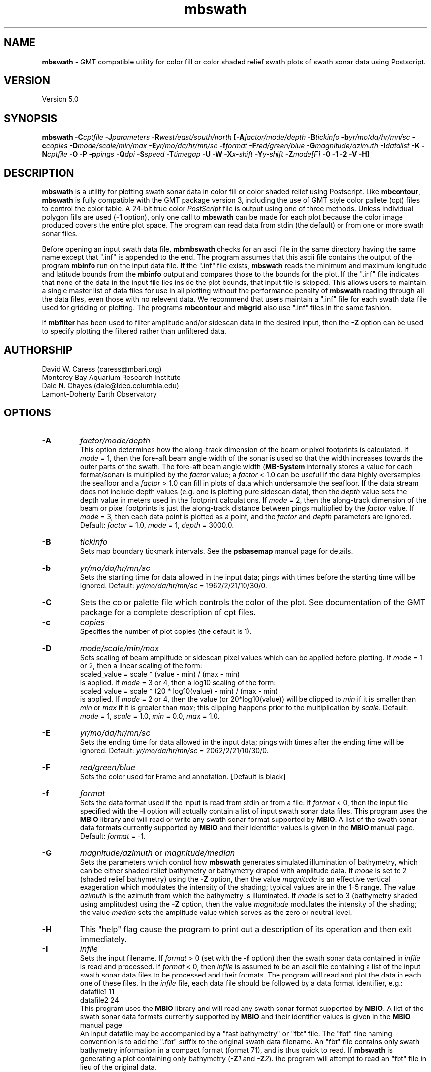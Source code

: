 .TH mbswath 1 "26 October 2009" "MB-System 5.0" "MB-System 5.0"
.SH NAME
\fBmbswath\fP - GMT compatible utility for color fill or color shaded relief
swath plots of swath sonar data using Postscript.

.SH VERSION
Version 5.0

.SH SYNOPSIS
\fBmbswath\fP \fB-C\fIcptfile\fP \fB-J\fIparameters\fP 
\fB-R\fIwest/east/south/north\fP [\fB-A\fIfactor/mode/depth\fP 
\fB-B\fItickinfo\fP \fB-b\fIyr/mo/da/hr/mn/sc\fP 
\fB-c\fIcopies\fP \fB-D\fImode/scale/min/max\fP 
\fB-E\fIyr/mo/da/hr/mn/sc\fP 
\fB-f\fIformat\fP \fB-F\fIred/green/blue\fP 
\fB-G\fImagnitude/azimuth\fP \fB-I\fIdatalist\fP \fB-K\fP 
\fB-N\fIcptfile\fP \fB-O\fP \fB-P\fP \fB-p\fIpings \fB-Q\fIdpi\fP \fB-S\fIspeed\fP 
\fB-T\fItimegap\fP \fB-U\fP \fB-W\fP \fB-X\fIx-shift\fP \fB-Y\fIy-shift\fP \fB-Z\fImode[F]\fP 
\fB-0 -1 -2\fP
\fB-V -H\fP]

.SH DESCRIPTION
\fBmbswath\fP is a utility for plotting swath sonar data in color fill
or color shaded relief using Postscript.  Like \fBmbcontour\fP, \fBmbswath\fP
is fully compatible with the GMT package version 3, including the use
of GMT style color pallete (cpt) files to control the color table. 
A 24-bit true color \fIPostScript\fP file is output using one of 
three methods. Unless individual polygon fills are used (\fB-1\fP option),
only one call to \fBmbswath\fP can be made for each plot because the
color image produced covers the entire plot space.
The program can read data from stdin (the default) or from one 
or more swath sonar files.

Before opening an input swath data file, \fBmbmbswath\fP checks for
an ascii file in the same directory having the same name except
that ".inf" is appended to the end. The program assumes that this
ascii file contains the output of the program \fBmbinfo\fP run on
the input data file. If the ".inf" file exists, \fBmbswath\fP reads
the minimum and maximum longitude and latitude bounds from the 
\fBmbinfo\fP output and compares those to the bounds
for the plot. If the ".inf" file indicates that none of the data
in the input file lies inside the plot bounds, that input
file is skipped. This allows users to maintain a single master list
of data files for use in all plotting without the performance penalty
of \fBmbswath\fP reading through all the data files, even those
with no relevent data. We recommend that users maintain a ".inf"
file for each swath data file used for gridding or plotting. The
programs \fBmbcontour\fP and \fBmbgrid\fP also use ".inf" files
in the same fashion.

If \fBmbfilter\fP has been used to filter amplitude and/or sidescan 
data in the desired input, then the \fB-Z\fP option can be used
to specify plotting the filtered rather than unfiltered data.

.SH AUTHORSHIP
David W. Caress (caress@mbari.org)
.br
  Monterey Bay Aquarium Research Institute
.br
Dale N. Chayes (dale@ldeo.columbia.edu)
.br
  Lamont-Doherty Earth Observatory

.SH OPTIONS
.TP
.B \-A
\fIfactor/mode/depth\fP
.br
This option determines how the along-track dimension of the
beam or pixel footprints is calculated. If \fImode\fP = 1,
then the fore-aft beam angle width of the sonar is used so that
the width increases towards the outer parts of the swath.
The fore-aft beam angle width (\fBMB-System\fP internally stores
a value for each format/sonar) is multiplied by the \fIfactor\fP
value; a \fIfactor\fP < 1.0 can be useful if the data highly
oversamples the seafloor and a \fIfactor\fP > 1.0 can fill in
plots of data which undersample the seafloor. If the data
stream does not include depth values (e.g. one is plotting
pure sidescan data), then the \fIdepth\fP value sets the
depth value in meters used in the footprint calculations.
If \fImode\fP = 2, then the along-track dimension of the beam
or pixel footprints is just the along-track distance between
pings multiplied by the \fIfactor\fP value.
If \fImode\fP = 3, then each data point is plotted as a point,
and the \fIfactor\fP and \fIdepth\fP parameters are ignored.
Default: \fIfactor\fP = 1.0, \fImode\fP = 1, \fIdepth\fP = 3000.0.
.TP
.B \-B
\fItickinfo\fP
.br
Sets map boundary tickmark intervals. See the \fBpsbasemap\fP
manual page for details.
.TP
.B \-b
\fIyr/mo/da/hr/mn/sc\fP
.br
Sets the starting time for data allowed in the input data; pings
with times before the starting time will be ignored. 
Default: \fIyr/mo/da/hr/mn/sc\fP = 1962/2/21/10/30/0.
.TP
.B \-C
Sets the color palette file which controls the color of the plot.
See documentation of the GMT package for a complete description
of cpt files.
.TP
.B \-c
\fIcopies\fP
.br
Specifies the number of plot copies (the default is 1).
.TP
.B \-D
\fImode/scale/min/max\fP
.br
Sets scaling of beam amplitude or sidescan pixel values which
can be applied before plotting. If \fImode\fP = 1 or 2, then
a linear scaling of the form:
 	scaled_value = scale * (value - min) / (max - min)
.br
is applied.  If \fImode\fP = 3 or 4, then a log10 scaling of
the form:
 	scaled_value = scale * (20 * log10(value) - min) / (max - min)
.br
is applied.  If \fImode\fP = 2 or 4, then the value (or 20*log10(value))
will be clipped to \fImin\fP if it is smaller than \fImin\fP or \fImax\fP
if it is greater than \fImax\fP; this clipping happens prior to the
multiplication by \fIscale\fP. Default: \fImode\fP = 1, \fIscale\fP = 1.0,
\fImin\fP = 0.0, \fImax\fP = 1.0.
.TP
.B \-E
\fIyr/mo/da/hr/mn/sc\fP
.br
Sets the ending time for data allowed in the input data; pings
with times after the ending time will be ignored. 
Default: \fIyr/mo/da/hr/mn/sc\fP = 2062/2/21/10/30/0.
.TP
.B \-F
\fIred/green/blue\fP
.br
Sets the color used for Frame and annotation. [Default is black]
.TP
.B \-f
\fIformat\fP
.br
Sets the data format used if the input is read from stdin
or from a file. If \fIformat\fP < 0, then the input file specified
with the \fB-I\fP option will actually contain a list of input swath sonar
data files. This program uses the \fBMBIO\fP library 
and will read or write any swath sonar
format supported by \fBMBIO\fP. A list of the swath sonar data formats
currently supported by \fBMBIO\fP and their identifier values
is given in the \fBMBIO\fP manual page. Default: \fIformat\fP = -1.
.TP
.B \-G
\fImagnitude/azimuth\fP or \fImagnitude/median\fP
.br
Sets the parameters which control how \fBmbswath\fP generates
simulated illumination of bathymetry, which can be either
shaded relief bathymetry or bathymetry draped with amplitude data.
If \fImode\fP is set to 2 (shaded relief bathymetry) using the
\fB-Z\fP option, then the value \fImagnitude\fP
is an effective vertical exageration which modulates the intensity of
the shading; typical values are in the 1-5 range.  The value \fIazimuth\fP
is the azimuth from which the bathymetry is illuminated.
If \fImode\fP is set to 3 (bathymetry shaded using amplitudes) using the
\fB-Z\fP option, then the value \fImagnitude\fP
modulates the intensity of the shading; the value \fImedian\fP sets the
amplitude value which serves as the zero or neutral level.  
.TP
.B \-H
This "help" flag cause the program to print out a description
of its operation and then exit immediately.
.TP
.B \-I
\fIinfile\fP
.br
Sets the input filename. If \fIformat\fP > 0 (set with the 
\fB-f\fP option) then the swath sonar data contained in \fIinfile\fP 
is read and processed. If \fIformat\fP < 0, then \fIinfile\fP
is assumed to be an ascii file containing a list of the input swath sonar
data files to be processed and their formats.  The program will read 
and plot the data in each one of these files.
In the \fIinfile\fP file, each
data file should be followed by a data format identifier, e.g.:
 	datafile1 11
 	datafile2 24
.br
This program uses the \fBMBIO\fP library and will read any swath sonar
format supported by \fBMBIO\fP. A list of the swath sonar data formats
currently supported by \fBMBIO\fP and their identifier values
is given in the \fBMBIO\fP manual page. 
.br
An input datafile may be accompanied by a "fast bathymetry" or "fbt" file. 
The "fbt" fine naming 
convention is to add the 
".fbt" suffix to the original swath
data filename. 
An "fbt" file contains only swath bathymetry information 
in a compact format (format 71),
and is thus quick to read. If \fBmbswath\fP is 
generating a plot containing only bathymetry 
(\fB-Z\fP\fI1\fP and \fB-Z\fP\fI2\fP).
the program
will attempt to read an "fbt" file in lieu of the original data.
.br
Default: \fIinfile\fP = "stdin".
.TP
.B \-J
Selects the map projection. Scale is inch/degree, 1:xxxxx. 
or width in inches (upper case modifier).
.br
.sp
\fBCYLINDRICAL PROJECTIONS:\fP
.br
.sp
\fB\-Jc\fP\fIlon0/lat0/scale\fP (Cassini)
.br
\fB\-Jm\fP\fIscale\fP (Mercator)
.br
\fB\-Joa\fP\fIlon0/lat0/azimuth/scale\fP (Oblique Mercator - point and azimuth)
.br
\fB\-Job\fP\fIlon0/lat0/lon1/lat1/scale\fP (Oblique Mercator - two points)
.br
\fB\-Joc\fP\fIlon0/lat0/lonp/latp/scale\fP (Oblique Mercator - point and pole)
.br
\fB\-Jq\fP\fIlon0/scale\fP (Equidistant Cylindrical Projection (Plate Carree))
.br
\fB\-Jt\fP\fIlon0/scale\fP (TM - Transverse Mercator)
.br
\fB\-Ju\fP\fIzone/scale\fP (UTM - Universal Transverse Mercator)
.br
\fB\-Jy\fP\fIlon0/lats/scale\fP (Basic Cylindrical Projection) 
.br
.sp
\fBAZIMUTHAL PROJECTIONS:\fP
.br
.sp
\fB\-Ja\fP\fIlon0/lat0/scale\fP (Lambert).
.br
\fB\-Je\fP\fIlon0/lat0/scale\fP (Equidistant).
.br
\fB\-Jg\fP\fIlon0/lat0/scale\fP (Orthographic).
.br
\fB\-Js\fP\fIlon0/lat0/scale\fP (General Stereographic)
.br
.sp
\fBCONIC PROJECTIONS:\fP
.br
.sp
\fB\-Jb\fP\fIlon0/lat0/lat1/lat2/scale\fP (Albers)
.br
\fB\-Jl\fP\fIlon0/lat0/lat1/lat2/scale\fP (Lambert)
.br
.sp
\fBMISCELLANEOUS PROJECTIONS:\fP
.br
.sp
\fB\-Jh\fP\fIlon0/scale\fP (Hammer)
.br
\fB\-Ji\fP\fIlon0/scale\fP (Sinusoidal)
.br
\fB\-Jk\fP\fIlon0/scale\fP (Eckert VI)
.br
\fB\-Jn\fP\fIlon0/scale\fP (Robinson)
.br
\fB\-Jr\fP\fIlon0/scale\fP (Winkel Tripel)
.br
\fB\-Jw\fP\fIlon0/scale\fP (Mollweide)
.br
.sp
\fBNON-GEOGRAPHICAL PROJECTIONS:\fP
.br
.sp
\fB\-Jp\fP\fIscale\fP (Linear projection for polar (theta,r) coordinates)
.br
\fB\-Jx\fP\fIx-scale\fP[\fBl|p\fP\fIpow\fP][\fI/y-scale\fP[\fBl|p\fP\fIpow\fP]] (Linear, log, and power scaling)
.br
More details can be found in the \fBpsbasemap\fP manpages.
.TP
.B \-K
More \fIPostScript\fP code will be appended later [Default terminates the plot system].
.TP
.B \-L
\fIlonflip\fP
.br
Sets the range of the longitude values returned by the swath sonar i/o routines.
If \fIlonflip\fP=-1 then the longitude values will be in
the range from -360 to 0 degrees. If \fIlonflip\fP=0 
then the longitude values will be in
the range from -180 to 180 degrees. If \fIlonflip\fP=1 
then the longitude values will be in
the range from 0 to 360 degrees.
Default: \fIlonflip\fP = 0.
.TP
.B \-N
\fIcptfile\fP
.br
Normally, shading of bathymetry with amplitudes (\fImode\fP = 3
as set with the \fB-Z\fP option) is accomplished
by linearly mapping the amplitudes to shade values. This option
specifies a grayscale cpt file used to map amplitude values
to grayscale shade values. 
.TP
.B \-O
Selects Overlay plot mode [Default initializes a new plot system].
.TP
.B \-P
Selects Portrait plotting mode [GMT Default is Landscape, see gmtdefaults to change this].
.TP
.B \-p
\fIpings\fP
.br
Sets the ping averaging of the input data. If \fIpings\fP = 1, then
no ping averaging is performed. If \fIpings\fP > 0, then
that number of input pings will be averaged to produce one output
ping.  If \fIpings\fP = 0, then the ping averaging will automatically
be done so that the along-track ping spacing is equal to the across-track
beam spacing. 
Default: \fIpings\fP = 1 (no ping averaging).
.TP
.B \-Q
\fIdpi\fP
.br
Sets the resolution of the color image output by \fBmbswath\fP
in pixels per inch (except when the \fB-1\fP option is used to force individual
polygon color fills). Default: \fIdpi\fP = 100.
.TP
.B \-R
\fIwest/east/south/north\fP
.br
Sets the longitude and latitude bounds within which swath sonar 
data will be read and plotted. Only the data which lies within 
these bounds will be read. 
Default: \fIwest\fP=-360, east\fI=360\fP, \fIsouth\fP=-90, \fInorth\fP=90.
.TP
.B \-S
\fIspeed\fP
.br
Sets the minimum speed in km/hr (5.5 kts ~ 10 km/hr) allowed in 
the input data; pings associated with a smaller ship speed will not be
processed. Default: \fIspeed\fP = 0.
.TP
.B \-T
\fItimegap\fP
.br
Sets the maximum time gap in minutes between adjacent pings allowed before
the data is considered to have a gap. Default: \fItimegap\fP = 1.
.TP
.B \-U
Draw Unix System time stamp on plot.  Optionally, append a label, or 'c' which will plot
the command string.
.TP
.B \-V
Selects verbose mode, which will send progress reports to stderr [Default runs "silently"].
.TP
.B \-W
Normally, \fBmbswath\fP works with bathymetry values in meters.  If the
\fB-W\fP flag is given, then \fBmbswath\fP will work with bathymetry
values in feet. The color pallette file used must conform to the
range of bathymetry values in feet.
.TP
.B \-X \-Y
Shift origin of plot by (\fIx-shift,y-shift\fP) inches  [Default is (1,1) for new plots, (0,0) for overlays].
.TP
.B \-Z
\fImode[F]\fP
.br
Sets the style of the plot.
 	\fImode\fP = 1:	Color fill of bathymetry data.
 	\fImode\fP = 2:	Color shaded relief bathymetry.
 	\fImode\fP = 3:	Bathymetry shaded using amplitude data.
 	\fImode\fP = 4:	Color fill of amplitude data.
 	\fImode\fP = 5:	Color fill of sidescan data.
.br
If "F" is appended to \fImode\fP, then \fBmbswath\fP will attempt
to plot amplitude or sidescan data that have been filtered with \fBmbfilter\fP. 
If the desired filtered data files do not exist, plotting will fail and
\fBmbswath\fP will exit with an error message. Filtered amplitude
data are stored in ancilliary files ending with ".ffa", and filtered
sidescan files end in ".ffs". Filtering of bathymetry data is not supported,
and so appending "F" to \fImode\fP values of 1 or 2 will have no effect.
Default: \fImode\fP = 1;
.TP
.B \-0
Create the image using the Adobe \fIPostScript\fP colorimage operator.  
This is the default.
.TP
.B \-1
Create the image by plotting individual color polygons.
.TP
.B \-2
Create the image by color separation using three calls to image for later
processing by \fBpsto24\fP.
.SH EXAMPLES
Suppose the user has a Hydrosweep data file in the L-DEO in-house
binary format (\fBMBIO\fP format id 24) called hs_ew9302_157_mn.mb24
which lies in the region w/s/e/n = -32.1874/-26.6236/54.6349/56.7536.
The following will suffice to generate a color fill plot:
 	mbswath -Idatalist -Jm1.46578 -R-32.1874/-26.6236/54.6349/56.7536 
 		-B1/1 -Ccolor.cpt -p1 -A1 -Q100 -Z2 
 		-X1 -Y1.75 -V > mbswath.ps
.br
where the file datalist contains:
 	hs_ew9302_157_mn.mb24 24
.br
A more complicated plot including a navigation track and a color scale
can be created using \fBmbswath\fP in conjunction with other GMT
and GMT-compatible utilities.  The following is an example of a shellscript
which generates such a plot and then displays it on the screen (assuming
you have a Sun workstation):

 #
 # Shellscript to create Postscript plot of swath sonar data
 # Created by macro mbm_plot
 #
 # Make datalist file 
 echo Making datalist file...
 echo hs_ew9302_157_bmn.mb24 24 > datalist
 #
 # Make color pallette table file
 echo Making color pallette table file...
 echo 2235 255 255 255 2372 255 221 171 > hs_ew9302_157_bmn.mb24.cpt
 echo 2372 255 221 171 2509 255 186 133 >> hs_ew9302_157_bmn.mb24.cpt
 echo 2509 255 186 133 2646 255 161 68 >> hs_ew9302_157_bmn.mb24.cpt
 echo 2646 255 161 68 2783 255 189 87 >> hs_ew9302_157_bmn.mb24.cpt
 echo 2783 255 189 87 2920 240 236 121 >> hs_ew9302_157_bmn.mb24.cpt
 echo 2920 240 236 121 3057 205 255 162 >> hs_ew9302_157_bmn.mb24.cpt
 echo 3057 205 255 162 3193 138 236 174 >> hs_ew9302_157_bmn.mb24.cpt
 echo 3193 138 236 174 3330 106 235 255 >> hs_ew9302_157_bmn.mb24.cpt
 echo 3330 106 235 255 3467 87 215 255 >> hs_ew9302_157_bmn.mb24.cpt
 echo 3467 87 215 255 3604 50 190 255 >> hs_ew9302_157_bmn.mb24.cpt
 echo 3604 50 190 255 3741 0 160 255 >> hs_ew9302_157_bmn.mb24.cpt
 echo 3741 0 160 255 3878 40 127 251 >> hs_ew9302_157_bmn.mb24.cpt
 echo 3878 40 127 251 4015 21 92 236 >> hs_ew9302_157_bmn.mb24.cpt
 echo 4015 21 92 236 4152 37 57 175 >> hs_ew9302_157_bmn.mb24.cpt
 #
 # Run mbswath
 echo Running mbswath...
 mbswath -Idatalist -Jm1.46578 -R-32.1874/-26.6236/54.6349/56.7536 \
 	-B1.1128/1.1128":.Data File hs_ew9302_157_bmn.mb24:" \
 	-Chs_ew9302_157_bmn.mb24.cpt -p1 -A1 -Q100 -G5/0 -Z2 -X1 \
 	-Y1.75 -K -V > hs_ew9302_157_bmn.mb24.ps
 #
 # Run mblist
 echo Running mblist...
 mblist -F24 -Ihs_ew9302_157_bmn.mb24 -OXYU > hs_ew9302_157_bmn.mb24.nav
 #
 # Run pstrack
 echo Running pstrack...
 pstrack hs_ew9302_157_bmn.mb24.nav -Jm1.46578 \
 	-R-32.1874/-26.6236/54.6349/56.7536 -B1.1128/1.1128":.Data File \
 	hs_ew9302_157_bmn.mb24:" -W1p -Mt15ma1h -O -K >> hs_ew9302_157_bmn.mb24.ps
 #
 # Run psscale
 echo Running psscale...
 psscale  -Chs_ew9302_157_bmn.mb24.cpt -D4.0777/-0.5000/6.5242/0.1500h 
 	-B":.Depth (meters):" -O -V >> hs_ew9302_157_bmn.mb24.ps
 #
 # Delete surplus files
 echo Deleting surplus files...
 rm -f hs_ew9302_157_bmn.mb24.cpt datalist hs_ew9302_157_bmn.mb24.nav
 #
 # Run pageview
 echo Running pageview in background...
 pageview hs_ew9302_157_bmn.mb24.ps &
 #
 # All done!
 echo All done!

.SH SEE ALSO
\fBmbsystem\fP(l), \fBmbm_plot\fP(l), \fBmbcontour\fP(l),  \fBmbfilter\fP(l),
\fBgmtsystem\fP(l), \fBpsbasemap\fP(l), \fBpsto24\fP(l)

.SH BUGS
Let us know.
